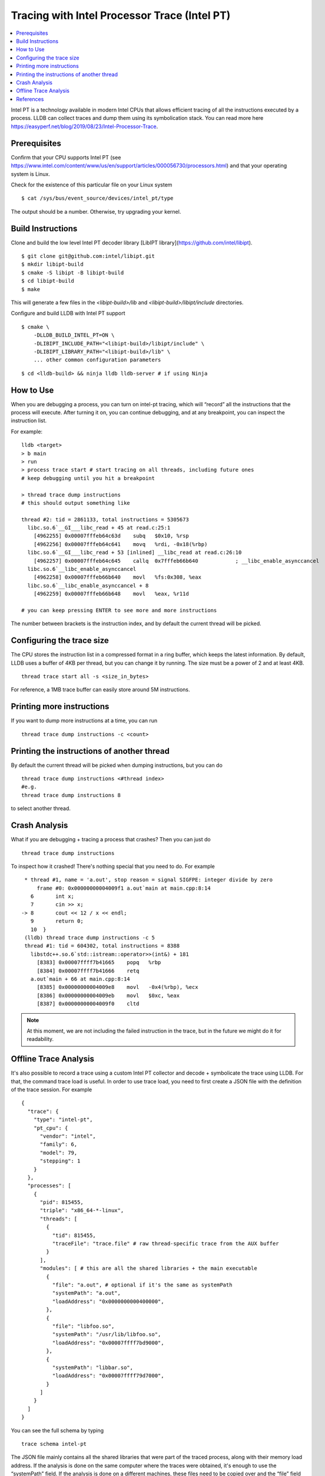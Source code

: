 Tracing with Intel Processor Trace (Intel PT)
=============================================

.. contents::
  :local:

Intel PT is a technology available in modern Intel CPUs that allows efficient 
tracing of all the instructions executed by a process. 
LLDB can collect traces and dump them using its symbolication stack. 
You can read more here 
https://easyperf.net/blog/2019/08/23/Intel-Processor-Trace.

Prerequisites
-------------

Confirm that your CPU supports Intel PT 
(see https://www.intel.com/content/www/us/en/support/articles/000056730/processors.html) 
and that your operating system is Linux.

Check for the existence of this particular file on your Linux system
:: 

  $ cat /sys/bus/event_source/devices/intel_pt/type

The output should be a number. Otherwise, try upgrading your kernel.


Build Instructions
------------------

Clone and build the low level Intel PT 
decoder library [LibIPT library](https://github.com/intel/libipt).
:: 

  $ git clone git@github.com:intel/libipt.git
  $ mkdir libipt-build
  $ cmake -S libipt -B libipt-build
  $ cd libipt-build
  $ make

This will generate a few files in the `<libipt-build>/lib` 
and `<libipt-build>/libipt/include` directories.

Configure and build LLDB with Intel PT support
:: 

  $ cmake \                
      -DLLDB_BUILD_INTEL_PT=ON \
      -DLIBIPT_INCLUDE_PATH="<libipt-build>/libipt/include" \
      -DLIBIPT_LIBRARY_PATH="<libipt-build>/lib" \
      ... other common configuration parameters 

:: 

  $ cd <lldb-build> && ninja lldb lldb-server # if using Ninja


How to Use
----------

When you are debugging a process, you can turn on intel-pt tracing, 
which will “record” all the instructions that the process will execute. 
After turning it on, you can continue debugging, and at any breakpoint, 
you can inspect the instruction list.
 
For example:
::
  lldb <target>
  > b main
  > run
  > process trace start # start tracing on all threads, including future ones
  # keep debugging until you hit a breakpoint
  
  > thread trace dump instructions
  # this should output something like

  thread #2: tid = 2861133, total instructions = 5305673
    libc.so.6`__GI___libc_read + 45 at read.c:25:1
      [4962255] 0x00007fffeb64c63d    subq   $0x10, %rsp
      [4962256] 0x00007fffeb64c641    movq   %rdi, -0x18(%rbp)
    libc.so.6`__GI___libc_read + 53 [inlined] __libc_read at read.c:26:10
      [4962257] 0x00007fffeb64c645    callq  0x7fffeb66b640            ; __libc_enable_asynccancel
    libc.so.6`__libc_enable_asynccancel
      [4962258] 0x00007fffeb66b640    movl   %fs:0x308, %eax
    libc.so.6`__libc_enable_asynccancel + 8
      [4962259] 0x00007fffeb66b648    movl   %eax, %r11d

  # you can keep pressing ENTER to see more and more instructions
 
The number between brackets is the instruction index, 
and by default the current thread will be picked.
 
Configuring the trace size
--------------------------
 
The CPU stores the instruction list in a compressed format in a ring buffer, 
which keeps the latest information. 
By default, LLDB uses a buffer of 4KB per thread, 
but you can change it by running. 
The size must be a power of 2 and at least 4KB.
::
  thread trace start all -s <size_in_bytes>
 
For reference, a 1MB trace buffer can easily store around 5M instructions.
 
Printing more instructions
--------------------------
 
If you want to dump more instructions at a time, you can run
::
  thread trace dump instructions -c <count>
 
Printing the instructions of another thread
-------------------------------------------

By default the current thread will be picked when dumping instructions, 
but you can do
:: 
  thread trace dump instructions <#thread index>
  #e.g.
  thread trace dump instructions 8
 
to select another thread.
 
Crash Analysis
--------------
 
What if you are debugging + tracing a process that crashes? 
Then you can just do
::
  thread trace dump instructions
 
To inspect how it crashed! There's nothing special that you need to do. 
For example
:: 
    * thread #1, name = 'a.out', stop reason = signal SIGFPE: integer divide by zero
        frame #0: 0x00000000004009f1 a.out`main at main.cpp:8:14
      6       int x;
      7       cin >> x;
   -> 8       cout << 12 / x << endl;
      9       return 0;
      10  }
    (lldb) thread trace dump instructions -c 5
    thread #1: tid = 604302, total instructions = 8388
      libstdc++.so.6`std::istream::operator>>(int&) + 181
        [8383] 0x00007ffff7b41665    popq   %rbp
        [8384] 0x00007ffff7b41666    retq
      a.out`main + 66 at main.cpp:8:14
        [8385] 0x00000000004009e8    movl   -0x4(%rbp), %ecx
        [8386] 0x00000000004009eb    movl   $0xc, %eax
        [8387] 0x00000000004009f0    cltd

.. note:: 
  At this moment, we are not including the failed instruction in the trace, 
  but in the future we might do it for readability.
 
 
Offline Trace Analysis
----------------------
 
It's also possible to record a trace using a custom Intel PT collector 
and decode + symbolicate the trace using LLDB. 
For that, the command trace load is useful.
In order to use trace load, you need to first create a JSON file with 
the definition of the trace session. 
For example 
::
  {
    "trace": {
      "type": "intel-pt",
      "pt_cpu": {
        "vendor": "intel",
        "family": 6,
        "model": 79,
        "stepping": 1
      }
    },
    "processes": [
      {
        "pid": 815455,
        "triple": "x86_64-*-linux",
        "threads": [
          {
            "tid": 815455,
            "traceFile": "trace.file" # raw thread-specific trace from the AUX buffer 
          }
        ],
        "modules": [ # this are all the shared libraries + the main executable
          {
            "file": "a.out", # optional if it's the same as systemPath
            "systemPath": "a.out",
            "loadAddress": "0x0000000000400000",
          },
          {
            "file": "libfoo.so",
            "systemPath": "/usr/lib/libfoo.so",
            "loadAddress": "0x00007ffff7bd9000",
          },
          {
            "systemPath": "libbar.so",
            "loadAddress": "0x00007ffff79d7000",
          }
        ]
      }
    ]
  }
 
You can see the full schema by typing
::
  trace schema intel-pt
 
The JSON file mainly contains all the shared libraries that 
were part of the traced process, along with their memory load address. 
If the analysis is done on the same computer where the traces were obtained, 
it's enough to use the “systemPath” field. 
If the analysis is done on a different machines, these files need to be 
copied over and the “file” field should point to the 
location of the file relative to the JSON file.
Once you have the JSON file and the module files in place, you can simple run
::
  lldb
  > trace load /path/to/json
  > thread trace dump instructions <optional thread index>
 
Then it's like in the live session case

References
----------

Original RFC document [the RFC document](https://docs.google.com/document/d/1cOVTGp1sL_HBXjP9eB7qjVtDNr5xnuZvUUtv43G5eVI) for this.
Some details about how Meta is using Intel Processor Trace can be found 
in this [blog post](https://engineering.fb.com/2021/04/27/developer-tools/reverse-debugging/).
